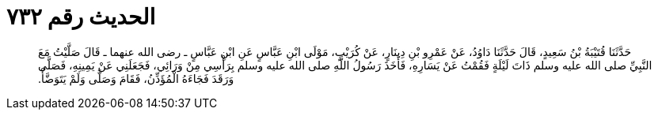 
= الحديث رقم ٧٣٢

[quote.hadith]
حَدَّثَنَا قُتَيْبَةُ بْنُ سَعِيدٍ، قَالَ حَدَّثَنَا دَاوُدُ، عَنْ عَمْرِو بْنِ دِينَارٍ، عَنْ كُرَيْبٍ، مَوْلَى ابْنِ عَبَّاسٍ عَنِ ابْنِ عَبَّاسٍ ـ رضى الله عنهما ـ قَالَ صَلَّيْتُ مَعَ النَّبِيِّ صلى الله عليه وسلم ذَاتَ لَيْلَةٍ فَقُمْتُ عَنْ يَسَارِهِ، فَأَخَذَ رَسُولُ اللَّهِ صلى الله عليه وسلم بِرَأْسِي مِنْ وَرَائِي، فَجَعَلَنِي عَنْ يَمِينِهِ، فَصَلَّى وَرَقَدَ فَجَاءَهُ الْمُؤَذِّنُ، فَقَامَ وَصَلَّى وَلَمْ يَتَوَضَّأْ‏.‏